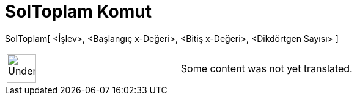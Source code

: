 = SolToplam Komut
:page-en: commands/LeftSum
ifdef::env-github[:imagesdir: /tr/modules/ROOT/assets/images]

SolToplam[ <İşlev>, <Başlangıç x-Değeri>, <Bitiş x-Değeri>, <Dikdörtgen Sayısı> ]::

[width="100%",cols="50%,50%",]
|===
a|
image:48px-UnderConstruction.png[UnderConstruction.png,width=48,height=48]

|Some content was not yet translated.
|===
